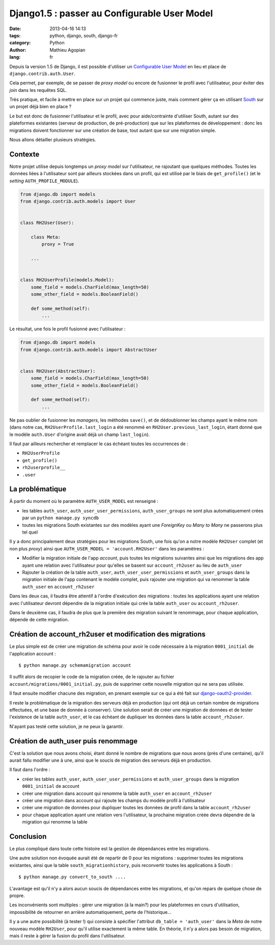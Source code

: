 #############################################
Django1.5 : passer au Configurable User Model
#############################################

:date: 2013-04-16 14:13
:tags: python, django, south, django-fr
:category: Python
:author: Mathieu Agopian
:lang: fr


Depuis la version 1.5 de Django, il est possible d'utiliser un `Configurable
User Model`_ en lieu et place de ``django.contrib.auth.User``.

Cela permet, par exemple, de se passer de *proxy model* ou encore de fusionner
le profil avec l'utilisateur, pour éviter des *join* dans les requêtes SQL.

Très pratique, et facile à mettre en place sur un projet qui commence juste,
mais comment gérer ça en utilisant South_ sur un projet déjà bien en place ?

Le but est donc de fusionner l'utilisateur et le profil, avec pour
aide/contrainte d'utiliser South, autant sur des plateformes existantes
(serveur de production, de pré-production) que sur les plateformes de
développement : donc les migrations doivent fonctionner sur une création de
base, tout autant que sur une migration simple.

Nous allons détailler plusieurs stratégies.

.. _Configurable User Model: https://docs.djangoproject.com/en/1.5/topics/auth/customizing/#auth-custom-user
.. _South: http://south.aeracode.org/


Contexte
========

Notre projet utilise depuis longtemps un *proxy model* sur l'utilisateur, ne
rajoutant que quelques méthodes. Toutes les données liées à l'utilisateur sont
par ailleurs stockées dans un profil, qui est utilisé par le biais de
``get_profile()`` (et le *setting* ``AUTH_PROFILE_MODULE``).


.. code-block:: python

    from django.db import models
    from django.contrib.auth.models import User


    class RH2User(User):

        class Meta:
            proxy = True

        ...


    class RH2UserProfile(models.Model):
        some_field = models.CharField(max_length=50)
        some_other_field = models.BooleanField()

        def some_method(self):
            ...


Le résultat, une fois le profil fusionné avec l'utilisateur :

.. code-block:: python

    from django.db import models
    from django.contrib.auth.models import AbstractUser


    class RH2User(AbstractUser):
        some_field = models.CharField(max_length=50)
        some_other_field = models.BooleanField()

        def some_method(self):
            ...

Ne pas oublier de fusionner les *managers*, les méthodes ``save()``, et de
dédoublonner les champs ayant le même nom (dans notre cas,
``RH2UserProfile.last_login`` a été renommé en ``RH2User.previous_last_login``,
étant donné que le modèle ``auth.User`` d'origine avait déjà un champ
``last_login``).

Il faut par ailleurs rechercher et remplacer le cas échéant toutes les
occurrences de :

* ``RH2UserProfile``
* ``get_profile()``
* ``rh2userprofile__``
* ``.user``

La problématique
================

À partir du moment où le paramètre ``AUTH_USER_MODEL`` est renseigné :

* les tables ``auth_user``, ``auth_user_user_permissions``,
  ``auth_user_groups`` ne sont plus automatiquement crées par un ``python
  manage.py syncdb``
* toutes les migrations South existantes sur des modèles ayant une *ForeignKey*
  ou *Many to Many* ne passerons plus tel quel

Il y a donc principalement deux stratégies pour les migrations South, une fois
qu'on a notre modèle ``RH2User`` complet (et non plus *proxy*) ainsi que
``AUTH_USER_MODEL = 'account.RH2User'`` dans les paramètres :

- Modifier la migration initiale de l'app *account*, puis toutes les
  migrations suivantes ainsi que les migrations des app ayant une relation
  avec l'utilisateur pour qu'elles se basent sur ``account_rh2user`` au lieu
  de ``auth_user``
- Rajouter la création de la table ``auth_user``,
  ``auth_user_user_permissions`` et ``auth_user_groups`` dans la migration
  initiale de l'app contenant le modèle complet, puis rajouter une migration
  qui va renommer la table ``auth_user`` en ``account_rh2user``

Dans les deux cas, il faudra être attentif à l'ordre d'exécution des
migrations : toutes les applications ayant une relation avec l'utilisateur
devront dépendre de la migration initiale qui crée la table ``auth_user`` ou
``account_rh2user``.

Dans le deuxième cas, il faudra de plus que la première des migration suivant
le renommage, pour chaque application, dépende de cette migration.


Création de account_rh2user et modification des migrations
==========================================================

Le plus simple est de créer une migration de schéma pour avoir le code
nécessaire à la migration ``0001_initial`` de l'application account :

::

    $ python manage.py schemamigration account

Il suffit alors de recopier le code de la migration créée, de le rajouter au
fichier ``account/migrations/0001_initial.py``, puis de supprimer cette
nouvelle migration qui ne sera pas utilisée.

Il faut ensuite modifier chacune des migration, en prenant exemple sur ce qui a
été fait sur django-oauth2-provider_.

.. _django-oauth2-provider:
    https://github.com/caffeinehit/django-oauth2-provider/pull/18/files

Il reste la problématique de la migration des serveurs déjà en production (qui
ont déjà un certain nombre de migrations effectuées, et une base de donnée à
conserver). Une solution serait de créer une migration de données et de tester
l'existence de la table ``auth_user``, et le cas échéant de dupliquer les
données dans la table ``account_rh2user``.

N'ayant pas testé cette solution, je ne peux la garantir.


Création de auth_user puis renommage
====================================

C'est la solution que nous avons choisi, étant donné le nombre de migrations
que nous avons (près d'une centaine), qu'il aurait fallu modifier une à une,
ainsi que le soucis de migration des serveurs déjà en production.

Il faut dans l'ordre :

- créer les tables ``auth_user``, ``auth_user_user_permissions`` et
  ``auth_user_groups`` dans la migration ``0001_initial`` de account
- créer une migration dans account qui renomme la table ``auth_user`` en
  ``account_rh2user``
- créer une migration dans account qui rajoute les champs du modèle profil à
  l'utilisateur
- créer une migration de données pour dupliquer toutes les données de profil
  dans la table ``account_rh2user``
- pour chaque application ayant une relation vers l'utilisateur, la prochaine
  migration créée devra dépendre de la migration qui renomme la table


Conclusion
==========

Le plus compliqué dans toute cette histoire est la gestion de dépendances entre
les migrations.

Une autre solution non évoquée aurait été de repartir de 0 pour les
migrations : supprimer toutes les migrations existantes, ainsi que la table
``south_migrationhistory``, puis reconvertir toutes les applications à South :

::

    $ python manage.py convert_to_south ....

L'avantage est qu'il n'y a alors aucun soucis de dépendances entre les
migrations, et qu'on repars de quelque chose de propre.

Les inconvénients sont multiples : gérer une migration (à la main?) pour les
plateformes en cours d'utilisation, impossibilité de retourner en arrière
automatiquement, perte de l'historique...

Il y a une autre possibilité (à tester !) qui consiste à spécifier l'attribut
``db_table = 'auth_user'`` dans la *Meta* de notre nouveau modèle ``RH2User``,
pour qu'il utilise exactement la même table. En théorie, il n'y a alors pas
besoin de migration, mais il reste à gérer la fusion du profil dans
l'utilisateur.
